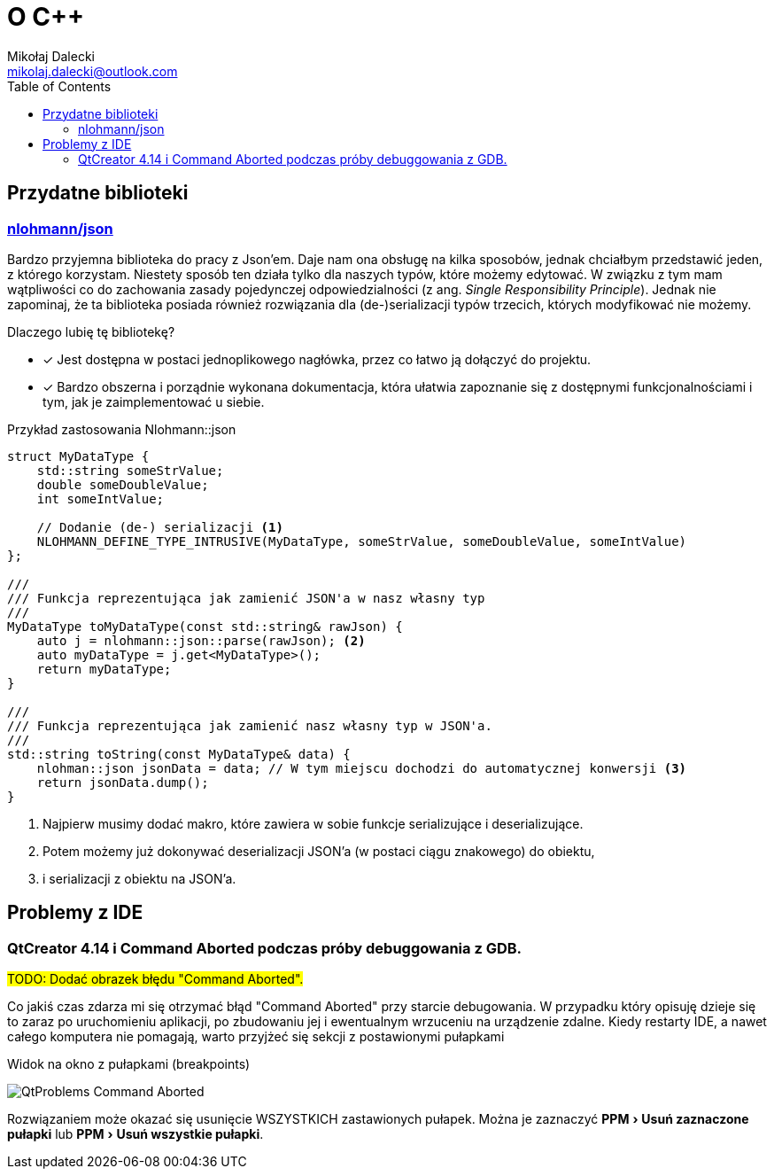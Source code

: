 = O C++
Mikołaj Dalecki <mikolaj.dalecki@outlook.com>
:toc:
:imagesdir: ./img
:experimental:
:source-highlighter: pygments

== Przydatne biblioteki

=== https://github.com/nlohmann/json[nlohmann/json]

indexterm:[Single Responsibility Principle]
Bardzo przyjemna biblioteka do pracy z Json'em. 
Daje nam ona obsługę na kilka sposobów, jednak chciałbym przedstawić jeden, z którego korzystam.
Niestety sposób ten działa tylko dla naszych typów, które możemy edytować.
W związku z tym mam wątpliwości co do zachowania zasady pojedynczej odpowiedzialności (z ang.  _Single Responsibility Principle_).
Jednak nie zapominaj, że ta biblioteka posiada również rozwiązania dla (de-)serializacji typów trzecich, których modyfikować nie możemy.

Dlaczego lubię tę bibliotekę? 

* [x] Jest dostępna w postaci jednoplikowego nagłówka, przez co łatwo ją dołączyć do projektu. 
* [x] Bardzo obszerna i porządnie wykonana dokumentacja, która ułatwia zapoznanie się z dostępnymi funkcjonalnościami i tym, jak je zaimplementować u siebie.

[souce,cpp]
.Przykład zastosowania Nlohmann::json
----
struct MyDataType {
    std::string someStrValue;
    double someDoubleValue;
    int someIntValue;

    // Dodanie (de-) serializacji <1>
    NLOHMANN_DEFINE_TYPE_INTRUSIVE(MyDataType, someStrValue, someDoubleValue, someIntValue)
};

///
/// Funkcja reprezentująca jak zamienić JSON'a w nasz własny typ
///
MyDataType toMyDataType(const std::string& rawJson) {
    auto j = nlohmann::json::parse(rawJson); <2>
    auto myDataType = j.get<MyDataType>();
    return myDataType;
}

///
/// Funkcja reprezentująca jak zamienić nasz własny typ w JSON'a.
///
std::string toString(const MyDataType& data) {
    nlohman::json jsonData = data; // W tym miejscu dochodzi do automatycznej konwersji <3> 
    return jsonData.dump();
}
----

<1> Najpierw musimy dodać makro, które zawiera w sobie funkcje serializujące i deserializujące. 
<2> Potem możemy już dokonywać deserializacji JSON'a (w postaci ciągu znakowego) do  obiektu,
<3> i serializacji z obiektu na JSON'a. 

== Problemy z IDE

=== QtCreator 4.14 i Command Aborted podczas próby debuggowania z GDB.

#TODO: Dodać obrazek błędu "Command Aborted".#

Co jakiś czas zdarza mi się otrzymać błąd "Command Aborted" przy starcie debugowania. 
W przypadku który opisuję dzieje się to zaraz po uruchomieniu aplikacji, po zbudowaniu jej i ewentualnym wrzuceniu na urządzenie zdalne.
Kiedy restarty IDE, a nawet całego komputera nie pomagają, warto przyjżeć się sekcji z postawionymi pułapkami 

.Widok na okno z pułapkami (breakpoints)
image:QtProblems_Command_Aborted.png[]

Rozwiązaniem może okazać się usunięcie WSZYSTKICH zastawionych pułapek. 
Można je zaznaczyć menu:PPM[Usuń zaznaczone pułapki] lub menu:PPM[Usuń wszystkie pułapki].